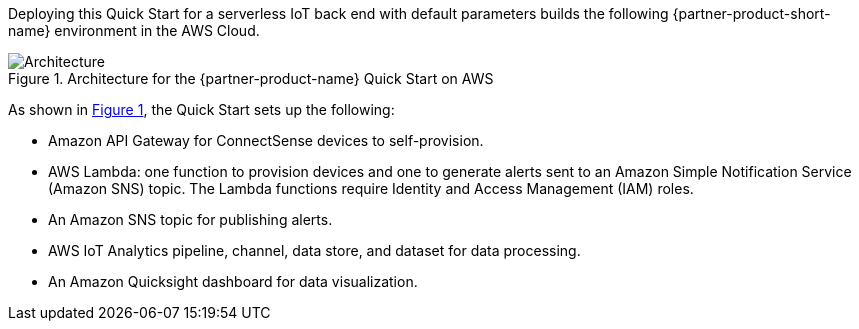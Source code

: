 :xrefstyle: short

Deploying this Quick Start for a serverless IoT back end with default parameters builds the following {partner-product-short-name} environment in the AWS Cloud.

[#architecture1]
.Architecture for the {partner-product-name} Quick Start on AWS
image::../images/connectsense-spc-architecture-diagram.png[Architecture]

As shown in <<architecture1>>, the Quick Start sets up the following:

* Amazon API Gateway for ConnectSense devices to self-provision.
* AWS Lambda: one function to provision devices and one to generate alerts sent to an Amazon Simple Notification Service (Amazon SNS) topic. The Lambda functions require Identity and Access Management (IAM) roles.
* An Amazon SNS topic for publishing alerts.
* AWS IoT Analytics pipeline, channel, data store, and dataset for data processing.
* An Amazon Quicksight dashboard for data visualization.

//TODO Dylan is revising this list when we get feedback on the revised architecture diagram.